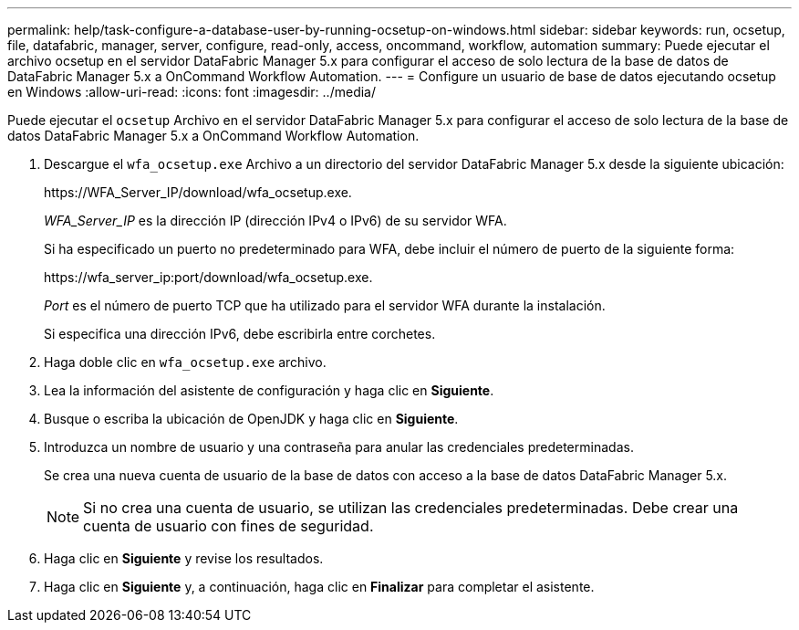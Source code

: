 ---
permalink: help/task-configure-a-database-user-by-running-ocsetup-on-windows.html 
sidebar: sidebar 
keywords: run, ocsetup, file, datafabric, manager, server, configure, read-only, access, oncommand, workflow, automation 
summary: Puede ejecutar el archivo ocsetup en el servidor DataFabric Manager 5.x para configurar el acceso de solo lectura de la base de datos de DataFabric Manager 5.x a OnCommand Workflow Automation. 
---
= Configure un usuario de base de datos ejecutando ocsetup en Windows
:allow-uri-read: 
:icons: font
:imagesdir: ../media/


[role="lead"]
Puede ejecutar el `ocsetup` Archivo en el servidor DataFabric Manager 5.x para configurar el acceso de solo lectura de la base de datos DataFabric Manager 5.x a OnCommand Workflow Automation.

. Descargue el `wfa_ocsetup.exe` Archivo a un directorio del servidor DataFabric Manager 5.x desde la siguiente ubicación:
+
+https://WFA_Server_IP/download/wfa_ocsetup.exe.+

+
_WFA_Server_IP_ es la dirección IP (dirección IPv4 o IPv6) de su servidor WFA.

+
Si ha especificado un puerto no predeterminado para WFA, debe incluir el número de puerto de la siguiente forma:

+
+https://wfa_server_ip:port/download/wfa_ocsetup.exe.+

+
_Port_ es el número de puerto TCP que ha utilizado para el servidor WFA durante la instalación.

+
Si especifica una dirección IPv6, debe escribirla entre corchetes.

. Haga doble clic en `wfa_ocsetup.exe` archivo.
. Lea la información del asistente de configuración y haga clic en *Siguiente*.
. Busque o escriba la ubicación de OpenJDK y haga clic en *Siguiente*.
. Introduzca un nombre de usuario y una contraseña para anular las credenciales predeterminadas.
+
Se crea una nueva cuenta de usuario de la base de datos con acceso a la base de datos DataFabric Manager 5.x.

+

NOTE: Si no crea una cuenta de usuario, se utilizan las credenciales predeterminadas. Debe crear una cuenta de usuario con fines de seguridad.

. Haga clic en *Siguiente* y revise los resultados.
. Haga clic en *Siguiente* y, a continuación, haga clic en *Finalizar* para completar el asistente.

